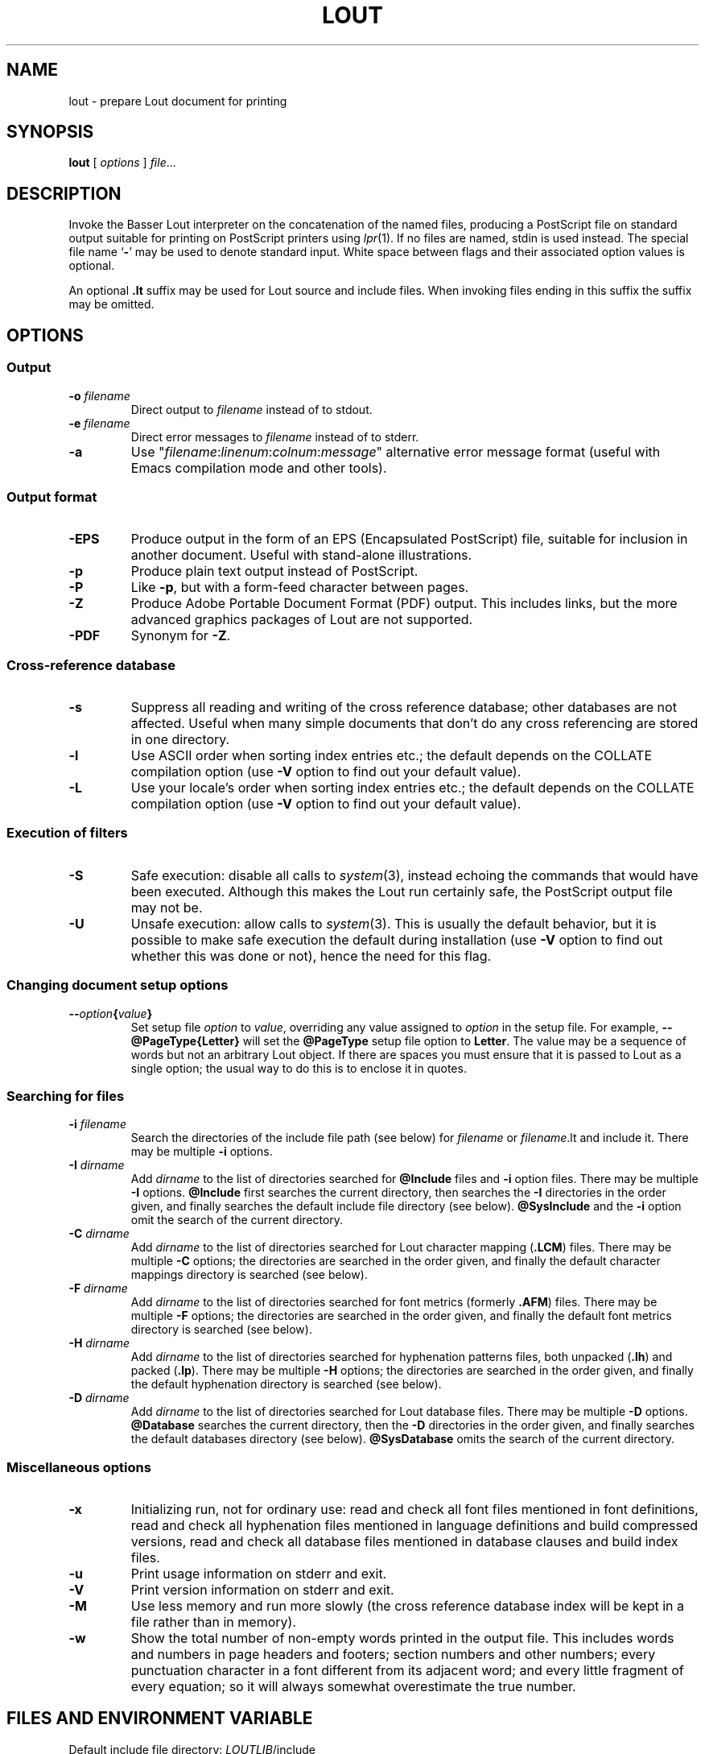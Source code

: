 .\" Use default p.i., so commented out here and in .TP
.\" .nr oi 16 \" Prevailing indentation for options' .TP request
.\" .de Sp
.\" .if n .sp
.\" .if t .sp 0.4
.\" ..
.TH LOUT 1
.SH NAME
lout - prepare Lout document for printing
.SH SYNOPSIS
\fBlout\fR [ \fIoptions\fR ] \fIfile\fR...
.SH DESCRIPTION
Invoke the Basser Lout interpreter on the concatenation of the named
files, producing a PostScript file on standard output suitable for
printing on PostScript printers using
.IR lpr (1).
If no files are named, stdin is used instead.  The special file name
.RB ` \|\-\| '
may be used to denote standard input.  White space between flags
and their associated option values is optional.
.LP
An optional
.B .lt
suffix may be used for Lout source and include files.  When invoking
files ending in this suffix the suffix may be omitted.
.SH OPTIONS
.SS Output
.TP \" \n(oi
.BI \-o " filename"
Direct output to
.I filename
instead of to stdout.
.TP
.BI \-e " filename"
Direct error messages to
.I filename
instead of to stderr.
.TP
.B \-a
Use "\c
.IR filename :\c
.IR linenum :\c
.IR colnum :\c
.I message\c
\&" alternative error message format (useful with Emacs compilation
mode and other tools).
.SS Output format
.TP \" \n(oi
.B \-EPS
Produce output in the form of an EPS (Encapsulated PostScript) file,
suitable for inclusion in another document.  Useful with stand-alone
illustrations.
.TP
.B \-p
Produce plain text output instead of PostScript.
.TP
.B \-P
Like
.BR \-p ,
but with a form-feed character between pages.
.TP
.B \-Z
Produce Adobe Portable Document Format (PDF) output.  This includes
links, but the more advanced graphics packages of Lout are not supported.
.TP
.B \-PDF
Synonym for
.BR \-Z .
.SS Cross-reference database
.TP \" \n(oi
.B \-s
Suppress all reading and writing of the cross reference database;
other databases are not affected.  Useful when many simple documents
that don't do any cross referencing are stored in one directory.
.TP
.B \-l
Use ASCII order when sorting index entries etc.; the default depends on
the COLLATE compilation option (use
.B \-V
option to find out your default value).
.TP
.B \-L
Use your locale's order when sorting index entries etc.; the default
depends on the COLLATE compilation option (use
.B \-V
option to find out your default value).
.SS Execution of filters
.TP \" \n(oi
.B \-S
Safe execution: disable all calls to
.IR system (3),
instead echoing the commands that would have been executed.  Although
this makes the Lout run certainly safe, the PostScript output file may
not be.
.TP
.B \-U
Unsafe execution: allow calls to
.IR system (3).
This is usually the default behavior, but it is possible to make safe
execution the default during installation (use
.B \-V
option to find out whether this was done or not), hence the need for
this flag.
.SS Changing document setup options
.TP \" \n(oi
.BI \-\- option { value }
Set setup file
.I option
to
.IR value ,
overriding any value assigned to
.I option
in the setup file.  For example,
.B \-\-@PageType{Letter}
will set the
.B @PageType
setup file option to
.BR  Letter .
The value may be a sequence of words but not an arbitrary Lout object.
If there are spaces you must ensure that it is passed to Lout as a
single option; the usual way to do this is to enclose it in quotes.
.SS Searching for files
.TP \" \n(oi
.BI \-i " filename"
Search the directories of the include file path (see below) for
.I filename
or
.IR filename .lt
and include it.  There may be multiple
.B \-i
options.
.TP
.BI \-I " dirname"
Add
.I dirname
to the list of directories searched for
.B @Include
files and
.B \-i
option files.
There may be multiple
.B \-I
options.
.B @Include
first searches the current directory, then searches the
.B \-I
directories in the order given, and finally searches the default
include file directory (see below).
.B @SysInclude
and the
.B \-i
option omit the search of the current directory.
.TP
.BI \-C " dirname"
Add
.I dirname
to the list of directories searched for Lout character mapping (\c
.BR .LCM )
files.
There may be multiple
.B \-C
options; the directories are searched in the order given, and finally
the default character mappings directory is searched (see below).
.TP
.BI -F " dirname"
Add
.I dirname
to the list of directories searched for font metrics (formerly
.BR .AFM )
files.  There may be multiple
.B \-F
options; the directories are searched in the order given, and finally
the default font metrics directory is searched (see below).
.TP
.BI \-H " dirname"
Add
.I dirname
to the list of directories searched for hyphenation patterns files,
both unpacked
.RB ( .lh )
and packed
.RB ( .lp ).
There may be multiple
.B \-H
options; the directories are searched in the order given, and finally
the default hyphenation directory is searched (see below).
.TP
.BI -D " dirname"
Add
.I dirname
to the list of directories searched for Lout database files.  There
may be multiple
.B \-D
options.
.B @Database
searches the current directory, then the
.B \-D
directories in the order given, and finally searches the default
databases directory (see below).
.B @SysDatabase
omits the search of the current directory.
.SS Miscellaneous options
.TP \" \n(oi
.B \-x
Initializing run, not for ordinary use: read and check all font files
mentioned in font definitions, read and check all hyphenation files
mentioned in language definitions and build compressed versions, read
and check all database files mentioned in database clauses and build
index files.
.TP
.B \-u
Print usage information on stderr and exit.
.TP
.B \-V
Print version information on stderr and exit.
.TP
.B \-M
Use less memory and run more slowly (the cross reference database index
will be kept in a file rather than in memory).
.TP
.B \-w
Show the total number of non-empty words printed in the output file.
This includes words and numbers in page headers and footers; section
numbers and other numbers; every punctuation character in a font
different from its adjacent word; and every little fragment of every
equation; so it will always somewhat overestimate the true number.
.SH FILES AND ENVIRONMENT VARIABLE
.LP
.\" NB: be careful with tabs in the table below
.nf
.ta \w'Default character mappings dir.:  'u
\&Default include file directory:	\fILOUTLIB\fP/include
\&Default databases directory:	\fILOUTLIB\fP/data
\&Default font metrics directory:	\fILOUTLIB\fP/font
\&Default hyphenation directory:	\fILOUTLIB\fP/hyph
\&Default character mappings dir.:	\fILOUTLIB\fP/maps
\&Default locales directory:	\fILOUTLIB\fP/locale
.fi
.LP
The default library directory, usually
.BR /usr/local/lib/lout ,
can be changed by setting environment variable
.SB LOUTLIB
to an alternative directory name.
.SH SEE ALSO
.LP
.BR prg2lout (1),
.BR lpr (1),
.BR ghostview (1)
.SH MAILING LIST
.LP
A public mailing list for discussion of Lout exists.  To subscribe,
mail
.B lout\-request@ptc.spbu.ru
with the word
.B subscribe
in the Subject line.  To post an item, mail it to
.BR lout@ptc.spbu.ru .
.SH REFERENCES
.LP
Jeffrey H. Kingston,
.I 
\(lq\&A User's Guide to the Lout Document Formatting System\(rq\c
\&, and
.I
\(lq\&An Expert's Guide to the Lout Document Formatting System\(rq\c
\&.
.SH AUTHOR
.LP
Jeffrey H. Kingston
